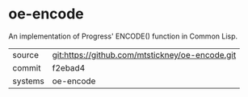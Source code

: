 * oe-encode

An implementation of Progress' ENCODE() function in Common Lisp.

|---------+-------------------------------------------|
| source  | git:https://github.com/mtstickney/oe-encode.git   |
| commit  | f2ebad4  |
| systems | oe-encode |
|---------+-------------------------------------------|

